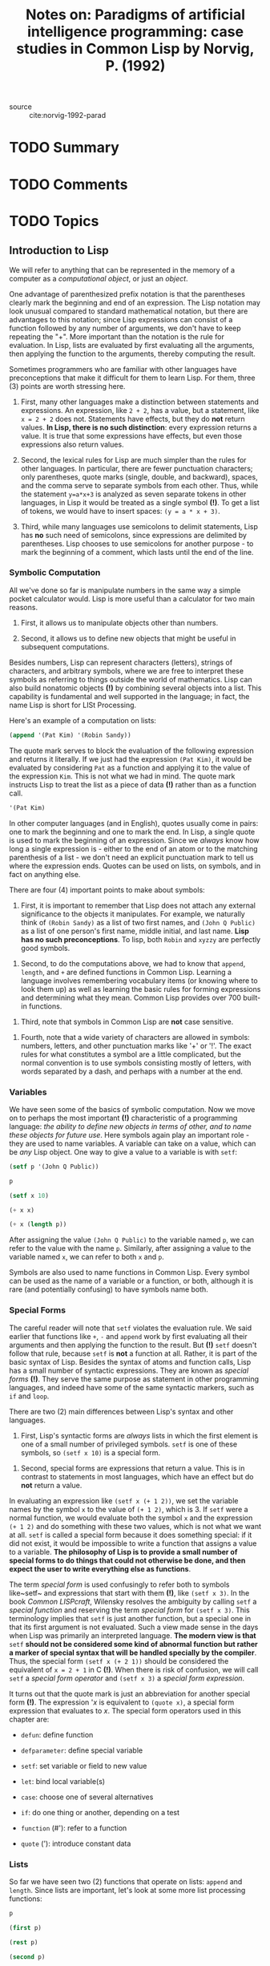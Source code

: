 #+PROPERTY: header-args :results value raw replace :exports both
#+TITLE: Notes on: Paradigms of artificial intelligence programming: case studies in Common Lisp by Norvig, P. (1992)
#+Time-stamp: <2021-06-11 15:22:21 boxx>



- source :: cite:norvig-1992-parad

* TODO Summary

* TODO Comments

* TODO Topics

** Introduction to Lisp

We will refer to anything that can be represented in the memory of a computer as a /computational object/, or just an /object/.

One advantage of parenthesized prefix notation is that the parentheses clearly mark the beginning and end of an expression. The Lisp notation may look unusual compared to standard mathematical notation, but there are advantages to this notation; since Lisp expressions can consist of a function followed by any number of arguments, we don't have to keep repeating the "+". More important than the notation is the rule for evaluation. In Lisp, lists are evaluated by first evaluating all the arguments, then applying the function to the arguments, thereby computing the result.

Sometimes programmers who are familiar with other languages have preconceptions that make it difficult for them to learn Lisp. For them, three (3) points are worth stressing here.

  1. First, many other languages make a distinction between statements and expressions. An expression, like ~2 + 2~, has a value, but a statement, like ~x = 2 + 2~ does not. Statements have effects, but they do *not* return values. *In Lisp, there is no such distinction*: every expression returns a value. It is true that some expressions have effects, but even those expressions also return values.

  2. Second, the lexical rules for Lisp are much simpler than the rules for other languages. In particular, there are fewer punctuation characters; only parentheses, quote marks (single, double, and backward), spaces, and the comma serve to separate symbols from each other. Thus, while the statement ~y=a*x+3~ is analyzed as seven separate tokens in other languages, in Lisp it would be treated as a single symbol *(!)*. To get a list of tokens, we would have to insert spaces: ~(y = a * x + 3)~.

  3. Third, while many languages use semicolons to delimit statements, Lisp has *no* such need of semicolons, since expressions are delimited by parentheses. Lisp chooses to use semicolons for another purpose - to mark the beginning of a comment, which lasts until the end of the line.


*** Symbolic Computation

All we've done so far is manipulate numbers in the same way a simple pocket calculator would. Lisp is more useful than a calculator for two main reasons.

  1. First, it allows us to manipulate objects other than numbers.

  2. Second, it allows us to define new objects that might be useful in subsequent computations.

Besides numbers, Lisp can represent characters (letters), strings of characters, and arbitrary symbols, where we are free to interpret these symbols as referring to things outside the world of mathematics. Lisp can also build nonatomic objects *(!)* by combining several objects into a list. This capability is fundamental and well supported in the language; in fact, the name Lisp is short for LISt Processing.

Here's an example of a computation on lists:

#+begin_src lisp
(append '(Pat Kim) '(Robin Sandy))
#+end_src

#+RESULTS:
(PAT KIM ROBIN SANDY)
(PAT KIM ROBIN SANDY)
(PAT KIM ROBIN SANDY)
(PAT KIM ROBIN SANDY)

The quote mark serves to block the evaluation of the following expression and returns it literally. If we just had the expression ~(Pat Kim)~, it would be evaluated by considering ~Pat~ as a function and applying it to the value of the expression ~Kim~. This is not what we had in mind. The quote mark instructs Lisp to treat the list as a piece of data *(!)* rather than as a function call.

#+begin_src lisp
'(Pat Kim)
#+end_src

#+RESULTS:
(PAT KIM)
(PAT KIM)
(PAT KIM)
(PAT KIM)

In other computer languages (and in English), quotes usually come in pairs: one to mark the beginning and one to mark the end. In Lisp, a single quote is used to mark the beginning of an expression. Since we /always/ know how long a single expression is - either to the end of an atom or to the matching parenthesis of a list - we don't need an explicit punctuation mark to tell us where the expression ends. Quotes can be used on lists, on symbols, and in fact on anything else.

There are four (4) important points to make about symbols:

  1. First, it is important to remember that Lisp does not attach any external significance to the objects it manipulates. For example, we naturally think of ~(Robin Sandy)~ as a list of two first names, and ~(John Q Public)~ as a list of one person's first name, middle initial, and last name. *Lisp has no such preconceptions*. To lisp, both ~Robin~ and ~xyzzy~ are perfectly good symbols.


  2. Second, to do the computations above, we had to know that ~append~, ~length~, and ~+~ are defined functions in Common Lisp. Learning a language involves remembering vocabulary items (or knowing where to look them up) as well as learning the basic rules for forming expressions and determining what they mean. Common Lisp provides over 700 built-in functions.


  3. Third, note that symbols in Common Lisp are *not* case sensitive.


  4. Fourth, note that a wide variety of characters are allowed in symbols: numbers, letters, and other punctuation marks like '+' or '!'. The exact rules for what constitutes a symbol are a little complicated, but the normal convention is to use symbols consisting mostly of letters, with words separated by a dash, and perhaps with a number at the end.

*** Variables

We have seen some of the basics of symbolic computation. Now we move on to perhaps the most important *(!)* characteristic of a programming language: /the ability to define new objects in terms of other, and to name these objects for future use/. Here symbols again play an important role - they are used to name variables. A variable can take on a value, which can be /any/ Lisp object. One way to give a value to a variable is with ~setf~:

#+begin_src lisp
  (setf p '(John Q Public))
#+end_src

#+RESULTS:
(JOHN Q PUBLIC)
(JOHN Q PUBLIC)
(JOHN Q PUBLIC)
(JOHN Q PUBLIC)

#+begin_src lisp
  p
#+end_src

#+RESULTS:
(JOHN Q PUBLIC)
(JOHN Q PUBLIC)
(JOHN Q PUBLIC)

#+begin_src lisp
  (setf x 10)
#+end_src

#+RESULTS:
10
10

#+begin_src lisp
  (+ x x)
#+end_src

#+RESULTS:
20

#+begin_src lisp
  (+ x (length p))
#+end_src

#+RESULTS:
13

After assigning the value ~(John Q Public)~ to the variable named ~p~, we can refer to the value with the name ~p~. Similarly, after assigning a value to the variable named ~x~, we can refer to both ~x~ and ~p~.

Symbols are also used to name functions in Common Lisp. Every symbol can be used as the name of a variable or a function, or both, although it is rare (and potentially confusing) to have symbols name both.

*** Special Forms

The careful reader will note that ~setf~ violates the evaluation rule. We said earlier that functions like ~+~, ~-~ and ~append~ work by first evaluating all their arguments and then applying the function to the result. But *(!)* ~setf~ doesn't follow that rule, because ~setf~ is *not* a function at all. Rather, it is part of the basic syntax of Lisp. Besides the syntax of atoms and function calls, Lisp has a small number of syntactic expressions. They are known as /special forms/ *(!)*. They serve the same purpose as statement in other programming languages, and indeed have some of the same syntactic markers, such as ~if~ and ~loop~.

There are two (2) main differences between Lisp's syntax and other languages.

  1. First, Lisp's syntactic forms are /always/ lists in which the first element is one of a small number of privileged symbols. ~setf~ is one of these symbols, so ~(setf x 10)~ is a special form.


  2. Second, special forms are expressions that return a value. This is in contrast to statements in most languages, which have an effect but do *not* return a value.


In evaluating an expression like ~(setf x (+ 1 2))~, we set the variable names by the symbol ~x~ to the value of ~(+ 1 2)~, which is 3. If ~setf~ were a normal function, we would evaluate both the symbol ~x~ and the expression ~(+ 1 2)~ and do something with these two values, which is not what we want at all. ~setf~ is called a special form because it does something special: if it did not exist, it would be impossible to write a function that assigns a value to a variable. *The philosophy of Lisp is to provide a small number of special forms to do things that could not otherwise be done, and then expect the user to write everything else as functions*.

The term /special form/ is used confusingly to refer both to symbols like~setf~ and expressions that start with them *(!)*, like ~(setf x 3)~. In the book /Common LISPcraft/, Wilensky resolves the ambiguity by calling ~setf~ a /special function/ and reserving the term /special form/ for ~(setf x 3)~. This terminology implies that ~setf~ is just another function, but a special one in that its first argument is not evaluated. Such a view made sense in the days when Lisp was primarily an interpreted language. *The modern view is that* ~setf~ *should not be considered some kind of abnormal function but rather a marker of special syntax that will be handled specially by the compiler*. Thus, the special form ~(setf x (+ 2 1))~ should be considered the equivalent of ~x = 2 + 1~ in C *(!)*. When there is risk of confusion, we will call ~setf~ a /special form operator/ and ~(setf x 3)~ a /special form expression/.

It turns out that the quote mark is just an abbreviation for another special form *(!)*. The expression '/x/ is equivalent to ~(quote x)~, a special form expression that evaluates to /x/. The special form operators used in this chapter are:

  - ~defun~: define function


  - ~defparameter~: define special variable


  - ~setf~: set variable or field to new value


  - ~let~: bind local variable(s)


  - ~case~: choose one of several alternatives


  - ~if~: do one thing or another, depending on a test


  - ~function~ (#'): refer to a function


  - ~quote~ ('): introduce constant data

*** Lists

So far we have seen two (2) functions that operate on lists: ~append~ and ~length~. Since lists are important, let's look at some more list processing functions:

#+begin_src lisp
p
#+end_src

#+RESULTS:
(JOHN Q PUBLIC)

#+begin_src lisp
(first p)
#+end_src

#+RESULTS:
JOHN

#+begin_src lisp
(rest p)
#+end_src

#+RESULTS:
(Q PUBLIC)

#+begin_src lisp
(second p)
#+end_src

#+RESULTS:
Q

#+begin_src lisp
(third p)
#+end_src

#+RESULTS:
PUBLIC

#+begin_src lisp
(fourth p)
#+end_src

#+RESULTS:
NIL

#+begin_src lisp
(length p)
#+end_src

#+RESULTS:
3

The functions ~first~, ~second~, ~third~, and ~fourth~ are aptly named. The function ~rest~ stands for "the rest of the list after the first element." The symbol ~nil~ and the form ~()~ are completely synonymous; they are both representations of the empty list. ~nil~ is also used to denote the "false" value in Lisp. Thus, ~(fourth p)~ is ~nil~ because there is no fourth element of ~p~. Note that lists need not be composed only of atoms, but can contain sublists as elements:

#+begin_src lisp
(setf x '((1st element) 2 (element 3) ((4)) 5))
#+end_src

#+RESULTS:
((1ST ELEMENT) 2 (ELEMENT 3) ((4)) 5)

#+begin_src lisp
(length x)
#+end_src

#+RESULTS:
5

#+begin_src lisp
(first x)
#+end_src

#+RESULTS:
(1ST ELEMENT)

#+begin_src lisp
(fourth x)
#+end_src

#+RESULTS:
((4))

#+begin_src lisp
(first (fourth x))
#+end_src

#+RESULTS:
(4)

#+begin_src lisp
(first (first (fourth x)))
#+end_src

#+RESULTS:
4

So far we have seen how to access parts of lists. It is also possible to build up new lists, as these examples show:

#+begin_src lisp
(cons 'Mr p)
#+end_src

#+RESULTS:
(MR JOHN Q PUBLIC)

#+begin_src lisp
p
#+end_src

#+RESULTS:
(JOHN Q PUBLIC)

#+begin_src lisp
(cons (first p) (rest p))
#+end_src

#+RESULTS:
(JOHN Q PUBLIC)

#+begin_src lisp
(setf town (list 'Anytown 'USA))
#+end_src

#+RESULTS:
(ANYTOWN USA)

#+begin_src lisp
(first (fourth x))
#+end_src

#+RESULTS:
(4)

#+begin_src lisp
(list p 'of town 'may 'have 'already 'won!)
#+end_src

#+RESULTS:
((JOHN Q PUBLIC) OF (ANYTOWN USA) MAY HAVE ALREADY WON!)

#+begin_src lisp
p
#+end_src

#+RESULTS:
(JOHN Q PUBLIC)

The function ~cons~ stands for "construct." It takes as arguments an element and a list, and constructs a new list whose first is the element and whose rest is the original list. ~list~ takes any number of elements as arguments and returns a new list containing those elements in order. We've already seen ~append~, which is similar to ~list~; it takes as arguments any number of lists and appends them all together, forming one big list. *Thus, the arguments to* ~append~ *must be lists, while the arguments to* ~list~ *may be lists or atoms*.

/It is important to note that these functions create new lists; they don't modify old ones/.

Now let's move away from abstract functions on lists, and consider a simple problem: given a person's name in the form of a list, how might we extract the family name? For ~(JOHN Q PUBLIC)~ we could just use the function ~third~, but that wouldn't work for someone with no middle name. There is a function called ~last~ in Lisp; perhaps that would work. We can experiment:

#+begin_src lisp
(last p)
#+end_src

#+RESULTS:
(PUBLIC)

#+begin_src lisp
(first (last p))
#+end_src

#+RESULTS:
PUBLIC

It turns out that ~last~ perversely returns a list of the last element, rather than the last element itself. Thus we need to combine ~first~ and ~last~ to pick out the actual last element. We would like to be able to save the work we've done, and give it a proper description, like ~last-name~. We could use ~setf~ to save the last name of ~p~, but that wouldn't help determine any other last name. Instead we want to define a new function that computes the last name of /any/ name that is represented as a list. This next section does just that.

*** Defining New Functions
